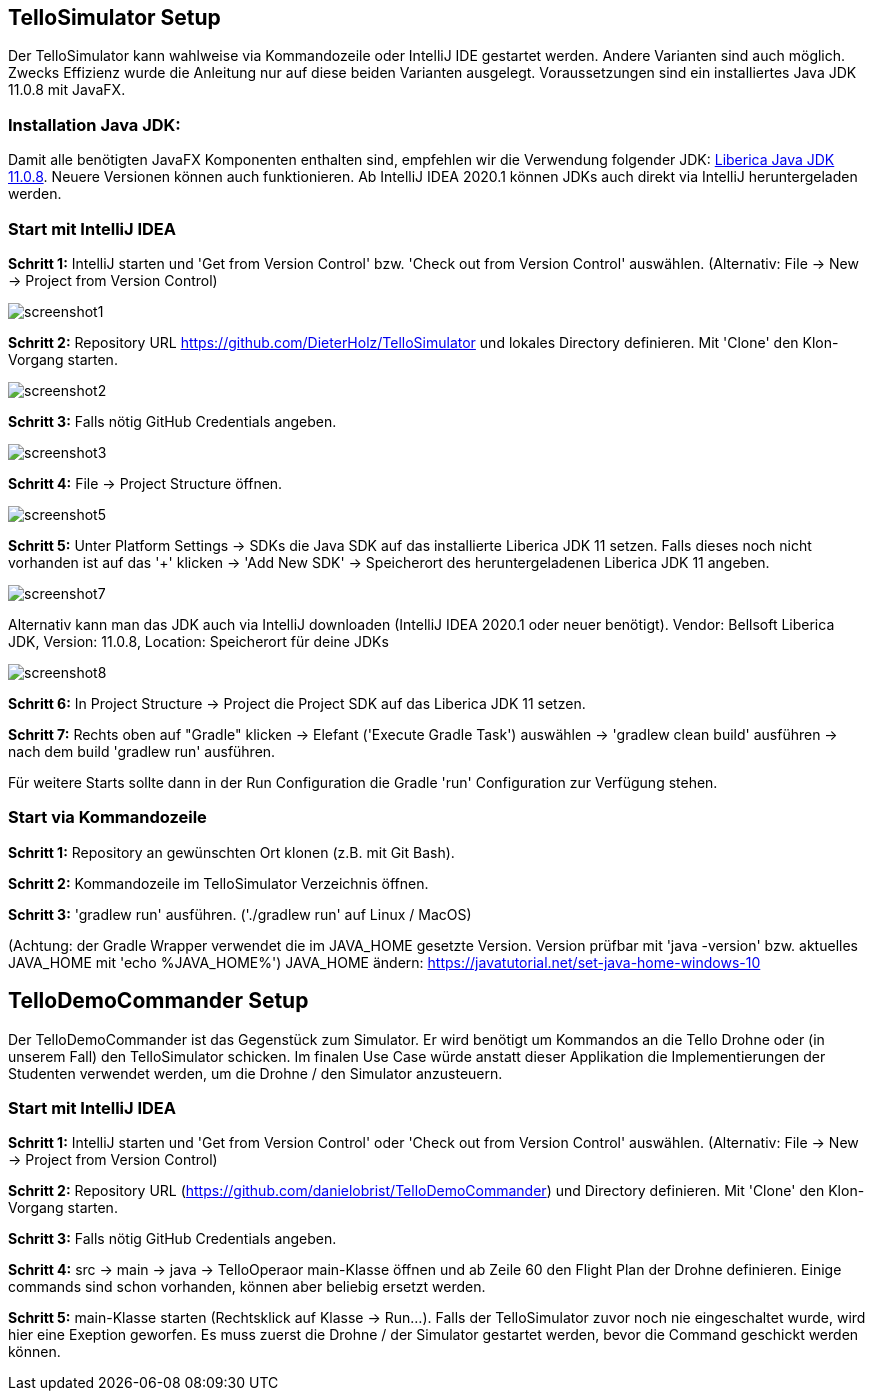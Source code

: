 :imagesdir: assets

== TelloSimulator Setup

Der TelloSimulator kann wahlweise via Kommandozeile oder IntelliJ IDE gestartet werden. Andere Varianten sind auch möglich. Zwecks Effizienz wurde die Anleitung nur auf diese beiden Varianten ausgelegt. Voraussetzungen sind ein installiertes Java JDK 11.0.8 mit JavaFX.

=== Installation Java JDK:

Damit alle benötigten JavaFX Komponenten enthalten sind, empfehlen wir die Verwendung folgender JDK:
https://bell-sw.com/pages/downloads/#/java-11-lts[Liberica Java JDK 11.0.8,role=external,window=_blank].
Neuere Versionen können auch funktionieren. Ab IntelliJ IDEA 2020.1 können JDKs auch direkt via IntelliJ heruntergeladen werden.


=== Start mit IntelliJ IDEA

*Schritt 1:* IntelliJ starten und 'Get from Version Control' bzw. 'Check out from Version Control' auswählen. (Alternativ: File -> New -> Project from Version Control)

image::screenshot1.PNG[]

*Schritt 2:* Repository URL https://github.com/DieterHolz/TelloSimulator und lokales Directory definieren. Mit 'Clone' den Klon-Vorgang starten.

image::screenshot2.PNG[]

*Schritt 3:* Falls nötig GitHub Credentials angeben.

image::screenshot3.PNG[]

*Schritt 4:* File -> Project Structure öffnen.

image::screenshot5.PNG[]

*Schritt 5:* Unter Platform Settings -> SDKs die Java SDK auf das installierte Liberica JDK 11 setzen.
Falls dieses noch nicht vorhanden ist auf das '+' klicken -> 'Add New SDK' -> Speicherort des heruntergeladenen Liberica JDK 11 angeben.

image::screenshot7.PNG[]

Alternativ kann man das JDK auch via IntelliJ downloaden (IntelliJ IDEA 2020.1 oder neuer benötigt).
Vendor: Bellsoft Liberica JDK, Version: 11.0.8, Location: Speicherort für deine JDKs

image::screenshot8.PNG[]

*Schritt 6:* In Project Structure -> Project die Project SDK auf das Liberica JDK 11 setzen.

*Schritt 7:* Rechts oben auf "Gradle" klicken -> Elefant ('Execute Gradle Task') auswählen -> 'gradlew clean build' ausführen ->  nach dem build 'gradlew run' ausführen.

Für weitere Starts sollte dann in der Run Configuration die Gradle 'run' Configuration zur Verfügung stehen.

=== Start via Kommandozeile

*Schritt 1:* Repository an gewünschten Ort klonen (z.B. mit Git Bash).

*Schritt 2:* Kommandozeile im TelloSimulator Verzeichnis öffnen.

*Schritt 3:* 'gradlew run' ausführen. ('./gradlew run' auf Linux / MacOS)

(Achtung: der Gradle Wrapper verwendet die im JAVA_HOME gesetzte Version. Version prüfbar mit 'java -version' bzw. aktuelles JAVA_HOME mit 'echo %JAVA_HOME%')
JAVA_HOME ändern:
https://javatutorial.net/set-java-home-windows-10


== TelloDemoCommander Setup

Der TelloDemoCommander ist das Gegenstück zum Simulator. Er wird benötigt um Kommandos an die Tello Drohne oder (in unserem Fall) den TelloSimulator schicken. Im finalen Use Case würde anstatt dieser Applikation die Implementierungen der Studenten verwendet werden, um die Drohne / den Simulator anzusteuern.

=== Start mit IntelliJ IDEA

*Schritt 1:* IntelliJ starten und 'Get from Version Control' oder 'Check out from Version Control' auswählen. (Alternativ: File -> New -> Project from Version Control)

*Schritt 2:* Repository URL (https://github.com/danielobrist/TelloDemoCommander) und Directory definieren. Mit 'Clone' den Klon-Vorgang starten.

*Schritt 3:* Falls nötig GitHub Credentials angeben.

*Schritt 4:* src -> main -> java -> TelloOperaor main-Klasse öffnen und ab Zeile 60 den Flight Plan der Drohne definieren. Einige commands sind schon vorhanden, können aber beliebig ersetzt werden.

*Schritt 5:* main-Klasse starten (Rechtsklick auf Klasse -> Run...). Falls der TelloSimulator zuvor noch nie eingeschaltet wurde, wird hier eine Exeption geworfen. Es muss zuerst die Drohne / der Simulator gestartet werden, bevor die Command geschickt werden können.
